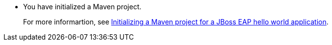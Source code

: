 * You have initialized a Maven project.
+
For more informartion, see xref:creating-a-maven-project-with-the-webapp-maven-archetype_creating-a-maven-project-for-a-hello-world-application[Initializing a Maven project for a JBoss EAP hello world application].